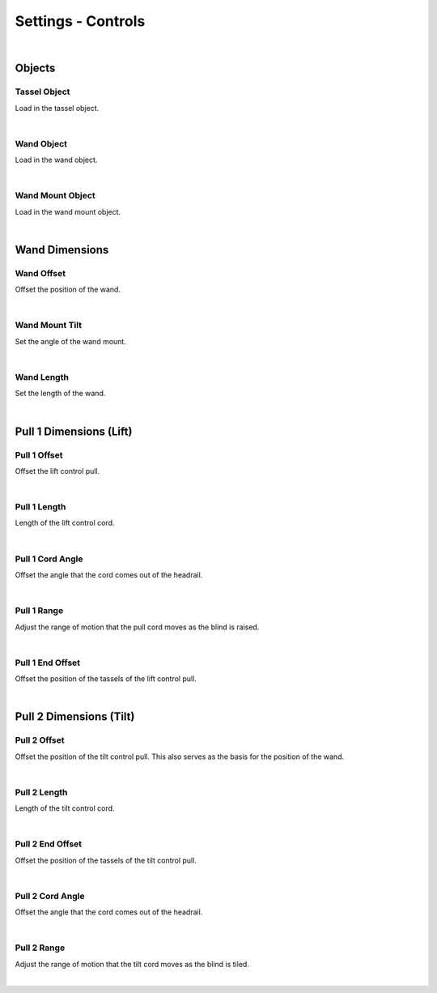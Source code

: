 Settings - Controls
====

|

Objects
~~~~

Tassel Object
----

Load in the tassel object.

.. image:: img/VBK_Tassels.gif

|

Wand Object
----

Load in the wand object.

.. image:: img/VBK_Wands.gif

|

Wand Mount Object
----

Load in the wand mount object.

.. image:: img/VBK_WandMounts.gif

|

Wand Dimensions
~~~~

Wand Offset
----

Offset the position of the wand.

|

Wand Mount Tilt
----

Set the angle of the wand mount.

|

Wand Length
----

Set the length of the wand.

|

Pull 1 Dimensions (Lift)
~~~~

Pull 1 Offset
----

Offset the lift control pull.

|

Pull 1 Length
----

Length of the lift control cord.

|

Pull 1 Cord Angle
----

Offset the angle that the cord comes out of the headrail.

|

Pull 1 Range
----

Adjust the range of motion that the pull cord moves as the blind is raised.

|

Pull 1 End Offset
----

Offset the position of the tassels of the lift control pull.

|

Pull 2 Dimensions (Tilt)
~~~~

Pull 2 Offset
----

Offset the position of the tilt control pull. This also serves as the basis for the position of the wand.

|

Pull 2 Length
----

Length of the tilt control cord.

|

Pull 2 End Offset
----

Offset the position of the tassels of the tilt control pull.

|

Pull 2 Cord Angle
----

Offset the angle that the cord comes out of the headrail.

|

Pull 2 Range
----

Adjust the range of motion that the tilt cord moves as the blind is tiled.

|

